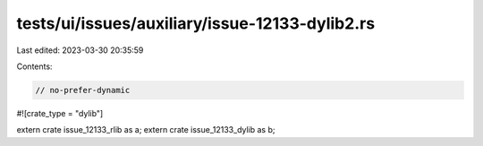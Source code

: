 tests/ui/issues/auxiliary/issue-12133-dylib2.rs
===============================================

Last edited: 2023-03-30 20:35:59

Contents:

.. code-block:: rs

    // no-prefer-dynamic

#![crate_type = "dylib"]

extern crate issue_12133_rlib as a;
extern crate issue_12133_dylib as b;


